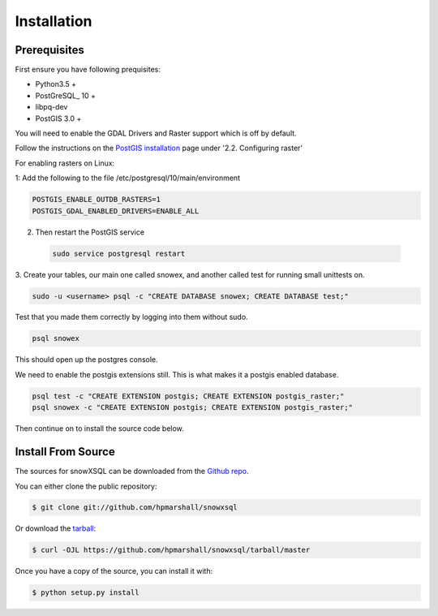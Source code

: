 .. highlight:: shell

============
Installation
============


.. Stable release
.. --------------
..
.. To install a stable release of snowXSQL, run this command in your terminal:
..
.. .. code-block:: console
..
..     $ pip install snowxsql
..
.. This is the preferred method to install snowXSQL, as it will always install the most recent stable release.
..
.. If you don't have `pip`_ installed, this `Python installation guide`_ can guide
.. you through the process.
..
.. .. _pip: https://pip.pypa.io
.. .. _Python installation guide: http://docs.python-guide.org/en/latest/starting/installation/

Prerequisites
-------------

First ensure you have following prequisites:

* Python3.5 +
* PostGreSQL_ 10 +
* libpq-dev
* PostGIS 3.0 +

You will need to enable the GDAL Drivers and Raster support which is off by
default.

Follow the instructions on the `PostGIS installation`_ page under
'2.2. Configuring raster'

For enabling rasters on Linux:

1: Add the following to the file /etc/postgresql/10/main/environment

.. code-block:: bash

    POSTGIS_ENABLE_OUTDB_RASTERS=1
    POSTGIS_GDAL_ENABLED_DRIVERS=ENABLE_ALL

2. Then restart the PostGIS service

 .. code-block:: bash

   sudo service postgresql restart


.. _PostGIS installation: http://postgis.net/docs/postgis_installation.html#install_short_version
.. _PostGresSQL: https://www.postgresql.org/download/

3. Create your tables, our main one called snowex, and another called test for
running small unittests on.

.. code-block:: bash

  sudo -u <username> psql -c "CREATE DATABASE snowex; CREATE DATABASE test;"

Test that you made them correctly by logging into them without sudo.

.. code-block:: bash

  psql snowex

This should open up the postgres console.

We need to enable the postgis extensions still. This is what makes it a postgis
enabled database.

.. code-block:: bash

  psql test -c "CREATE EXTENSION postgis; CREATE EXTENSION postgis_raster;"
  psql snowex -c "CREATE EXTENSION postgis; CREATE EXTENSION postgis_raster;"


Then continue on to install the source code below.


Install From Source
-------------------

The sources for snowXSQL can be downloaded from the `Github repo`_.

You can either clone the public repository:

.. code-block:: console

    $ git clone git://github.com/hpmarshall/snowxsql

Or download the `tarball`_:

.. code-block:: console

    $ curl -OJL https://github.com/hpmarshall/snowxsql/tarball/master

Once you have a copy of the source, you can install it with:

.. code-block:: console

    $ python setup.py install


.. _Github repo: https://github.com/hpmarshall/snowxsql
.. _tarball: https://github.com/hpmarshall/snowxsql/tarball/master

